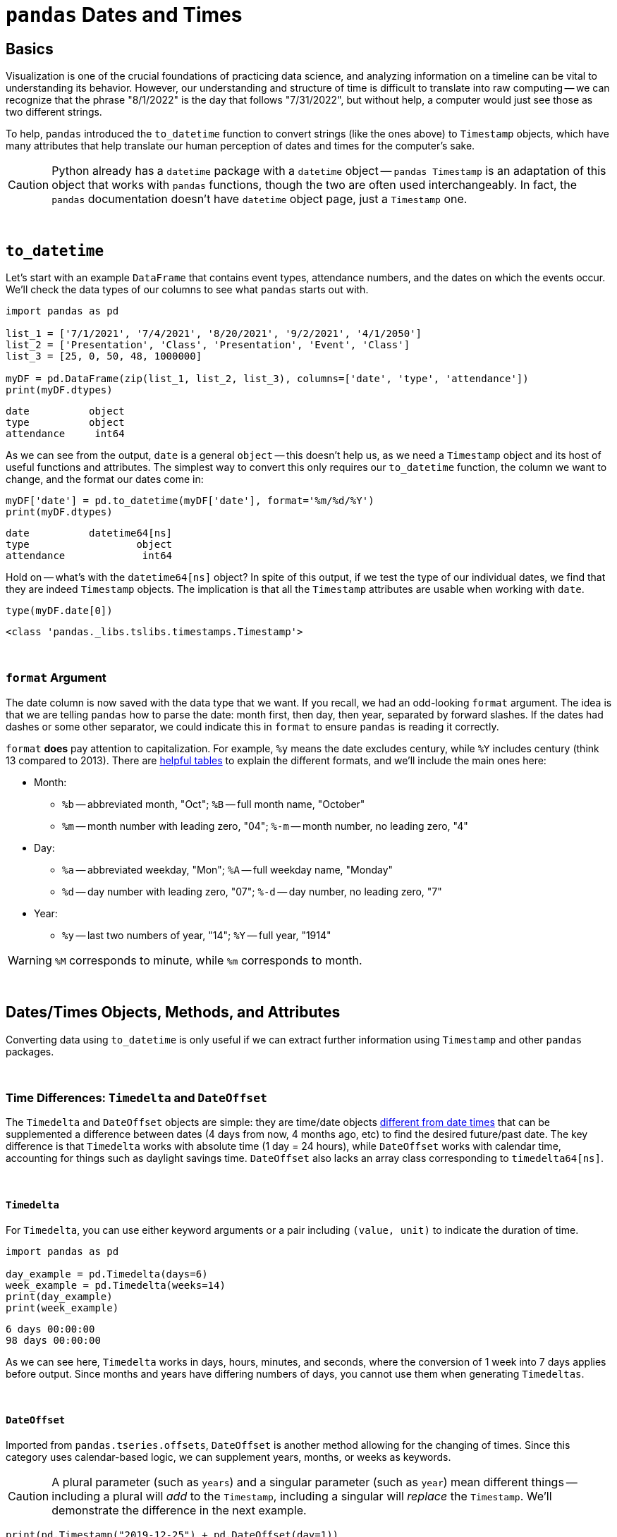 = `pandas` Dates and Times

== Basics

Visualization is one of the crucial foundations of practicing data science, and analyzing information on a timeline can be vital to understanding its behavior. However, our understanding and structure of time is difficult to translate into raw computing -- we can recognize that the phrase "8/1/2022" is the day that follows "7/31/2022", but without help, a computer would just see those as two different strings.

To help, `pandas` introduced the `to_datetime` function to convert strings (like the ones above) to `Timestamp` objects, which have many attributes that help translate our human perception of dates and times for the computer's sake.

[CAUTION]
====
Python already has a `datetime` package with a `datetime` object -- `pandas Timestamp` is an adaptation of this object that works with `pandas` functions, though the two are often used interchangeably. In fact, the `pandas` documentation doesn't have `datetime` object page, just a `Timestamp` one.
====

{sp}+

== `to_datetime`

Let's start with an example `DataFrame` that contains event types, attendance numbers, and the dates on which the events occur. We'll check the data types of our columns to see what `pandas` starts out with.

[source,python]
----
import pandas as pd

list_1 = ['7/1/2021', '7/4/2021', '8/20/2021', '9/2/2021', '4/1/2050']
list_2 = ['Presentation', 'Class', 'Presentation', 'Event', 'Class']
list_3 = [25, 0, 50, 48, 1000000]

myDF = pd.DataFrame(zip(list_1, list_2, list_3), columns=['date', 'type', 'attendance'])
print(myDF.dtypes)
----
----
date          object
type          object
attendance     int64
----

As we can see from the output, `date` is a general `object` -- this doesn't help us, as we need a `Timestamp` object and its host of useful functions and attributes. The simplest way to convert this only requires our `to_datetime` function, the column we want to change, and the format our dates come in:

[source,python]
----
myDF['date'] = pd.to_datetime(myDF['date'], format='%m/%d/%Y')
print(myDF.dtypes)
----

----
date          datetime64[ns]
type                  object
attendance             int64
----

Hold on -- what's with the `datetime64[ns]` object? In spite of this output, if we test the type of our individual dates, we find that they are indeed `Timestamp` objects. The implication is that all the `Timestamp` attributes are usable when working with `date`.

[source,python]
----
type(myDF.date[0])
----
----
<class 'pandas._libs.tslibs.timestamps.Timestamp'>
----

{sp}+

=== `format` Argument

The date column is now saved with the data type that we want. If you recall, we had an odd-looking `format` argument. The idea is that we are telling `pandas` how to parse the date: month first, then day, then year, separated by forward slashes. If the dates had dashes or some other separator, we could indicate this in `format` to ensure `pandas` is reading it correctly.

`format` *does* pay attention to capitalization. For example, `%y` means the date excludes century, while `%Y` includes century (think 13 compared to 2013). There are https://strftime.org[helpful tables] to explain the different formats, and we'll include the main ones here:

* Month:
** `%b` -- abbreviated month, "Oct"; `%B` -- full month name, "October"
** `%m` -- month number with leading zero, "04"; `%-m` -- month number, no leading zero, "4"
* Day:
** `%a` -- abbreviated weekday, "Mon"; `%A` -- full weekday name, "Monday"
** `%d` -- day number with leading zero, "07"; `%-d` -- day number, no leading zero, "7"
* Year: 
** `%y` -- last two numbers of year, "14"; `%Y` -- full year, "1914"

[WARNING]
====
`%M` corresponds to minute, while `%m` corresponds to month.
====

{sp}+

== Dates/Times Objects, Methods, and Attributes

Converting data using `to_datetime` is only useful if we can extract further information using `Timestamp` and other `pandas` packages.

{sp}+

=== Time Differences: `Timedelta` and `DateOffset`

The `Timedelta` and `DateOffset` objects are simple: they are time/date objects xref:https://pandas.pydata.org/pandas-docs/stable/user_guide/timeseries.html#overview[different from date times] that can be supplemented a difference between dates (4 days from now, 4 months ago, etc) to find the desired future/past date. The key difference is that `Timedelta` works with absolute time (1 day = 24 hours), while `DateOffset` works with calendar time, accounting for things such as daylight savings time. `DateOffset` also lacks an array class corresponding to `timedelta64[ns]`.

{sp}+

==== `Timedelta`

For `Timedelta`, you can use either keyword arguments or a pair including `(value, unit)` to indicate the duration of time.

[source,python]
----
import pandas as pd

day_example = pd.Timedelta(days=6)
week_example = pd.Timedelta(weeks=14)
print(day_example)
print(week_example)
----
----
6 days 00:00:00
98 days 00:00:00
----

As we can see here, `Timedelta` works in days, hours, minutes, and seconds, where the conversion of 1 week into 7 days applies before output. Since months and years have differing numbers of days, you cannot use them when generating `Timedeltas`.

{sp}+

==== `DateOffset`

Imported from `pandas.tseries.offsets`, `DateOffset` is another method allowing for the changing of times. Since this category uses calendar-based logic, we can supplement years, months, or weeks as keywords.

[CAUTION]
====
A plural parameter (such as `years`) and a singular parameter (such as `year`) mean different things -- including a plural will _add_ to the `Timestamp`, including a singular will _replace_ the `Timestamp`. We'll demonstrate the difference in the next example.
====

[source,python]
----
print(pd.Timestamp("2019-12-25") + pd.DateOffset(day=1))
print(pd.Timestamp("2019-12-25") + pd.DateOffset(days=1))
----
----
2019-12-01 00:00:00
2019-12-26 00:00:00
----

Knowing the different uses of the two data types is important.

* `DateOffset` is useful due to its broader acceptance of time parameters and use of calendar logic. We often want to know the dates of things weeks, months, and years in advance, and it's inconvenient to translate those to number of days for use with `TimeDelta`. Additionally, 4 months from January 15th is informally understood to be May 15th, and `DateOffset` understands this where `Timedelta` does not.

{sp}+

=== `dt` operator

You'll notice that `Timestamp` attributes include basic elements of date information -- `month`, `day`, `year`, `second`, `day_of_week`, and so on. Let's try and creating a `month` column from `date` in `myDF`:

[source,python]
----
myDF['month'] = myDF['date'].month
----
----
AttributeError: 'Series' object has no attribute 'month'
----

As the error message says, we can't get `month` from the `date` column because it's a `Series`, not a `Timestamp`. Instead of looping through each value or using `apply`, we have the `dt` accessor, allowing us to use `Timestamp` attributes and functions column-wide. Now we can create our `month` column:

[source,python]
----
myDF['month'] = myDF['date'].dt.month
print(myDF)
----
----
        date          type  attendance  month
0 2021-07-01  Presentation          25      7
1 2021-07-04         Class           0      7
2 2021-08-20  Presentation          50      8
3 2021-09-02         Event          48      9
4 2050-04-01         Class     1000000      4
----

{sp}+

=== Examples

==== Create `month` and `year` columns from our `date` column.

.Click to see solution
[%collapsible]
====
[source, python]
----
myDF['month'] = myDF['date'].dt.month
myDF['year'] = myDF['date'].dt.year
print(myDF)
----
----
        date          type  attendance  month  year
0 2021-07-01  Presentation          25      7  2021
1 2021-07-04         Class           0      7  2021
2 2021-08-20  Presentation          50      8  2021
3 2021-09-02         Event          48      9  2021
4 2050-04-01         Class     1000000      4  2050
----
====

==== Create the `weekday` column from `date`.

.Click to see solution
[%collapsible]
====
[source, python]
----
myDF['weekday'] = myDF['date'].dt.day_name()
print(myDF)
----
----
        date          type  attendance   weekday
0 2021-07-01  Presentation          25  Thursday
1 2021-07-04         Class           0    Sunday
2 2021-08-20  Presentation          50    Friday
3 2021-09-02         Event          48  Thursday
4 2050-04-01         Class     1000000    Friday
----
====

==== Shift all the days in `date` forward by one week, replacing the old dates in the process.

.Click to see solution
[%collapsible]
====
[source, python]
----
myDF['date'] = myDF['date'] + pd.Timedelta("7 days")
print(myDF)
----
----
        date          type  attendance
0 2021-07-08  Presentation          25
1 2021-07-11         Class           0
2 2021-08-27  Presentation          50
3 2021-09-09         Event          48
4 2050-04-08         Class     1000000
----
====

==== Use `DateOffset` to find the number of days until a specific date is reached.

.Click to see solution
[%collapsible]
====
[source, python]
----
one_year_later = myDF['date'] + pd.offsets.DateOffset(years=1)
myDF['end_of_school'] = pd.to_datetime({'month': 5, 'day': 31, 'year':one_year_later.dt.year})
myDF['days_until_school_is_over'] = myDF['end_of_school'] - myDF['date']
print(myDF)
----
----
        date          type  attendance end_of_school days_until_school_is_over
0 2021-07-01  Presentation          25    2022-05-31                  334 days
1 2021-07-04         Class           0    2022-05-31                  331 days
2 2021-08-20  Presentation          50    2022-05-31                  284 days
3 2021-09-02         Event          48    2022-05-31                  271 days
4 2050-04-01         Class     1000000    2051-05-31                  425 days
----
====

{sp}+

== Resources
As always, the information we include here is just a portion of all you can know about using dates and times in `pandas`. They have a great, extensive https://pandas.pydata.org/pandas-docs/stable/user_guide/timeseries.html[user guide] that includes `DatetimeIndex`, indexing using dates, and much more. 